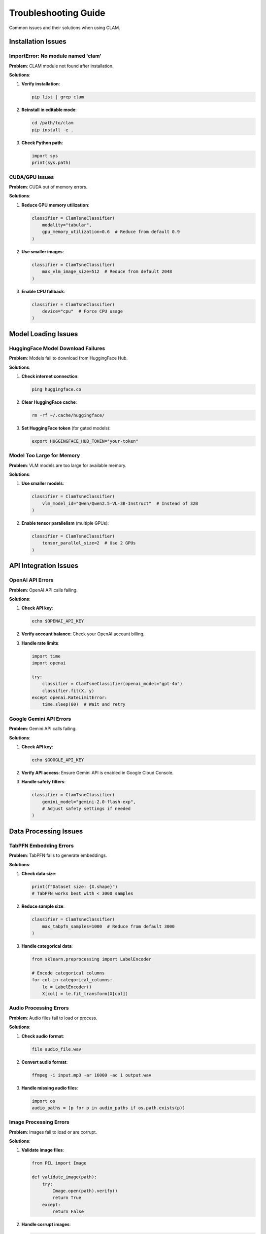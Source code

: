 Troubleshooting Guide
====================

Common issues and their solutions when using CLAM.

Installation Issues
-------------------

ImportError: No module named 'clam'
~~~~~~~~~~~~~~~~~~~~~~~~~~~~~~~~~~~

**Problem**: CLAM module not found after installation.

**Solutions**:

1. **Verify installation**:

   .. code-block:: bash

      pip list | grep clam

2. **Reinstall in editable mode**:

   .. code-block:: bash

      cd /path/to/clam
      pip install -e .

3. **Check Python path**:

   .. code-block:: python

      import sys
      print(sys.path)

CUDA/GPU Issues
~~~~~~~~~~~~~~~

**Problem**: CUDA out of memory errors.

**Solutions**:

1. **Reduce GPU memory utilization**:

   .. code-block:: python

      classifier = ClamTsneClassifier(
          modality="tabular",
          gpu_memory_utilization=0.6  # Reduce from default 0.9
      )

2. **Use smaller images**:

   .. code-block:: python

      classifier = ClamTsneClassifier(
          max_vlm_image_size=512  # Reduce from default 2048
      )

3. **Enable CPU fallback**:

   .. code-block:: python

      classifier = ClamTsneClassifier(
          device="cpu"  # Force CPU usage
      )

Model Loading Issues
--------------------

HuggingFace Model Download Failures
~~~~~~~~~~~~~~~~~~~~~~~~~~~~~~~~~~~

**Problem**: Models fail to download from HuggingFace Hub.

**Solutions**:

1. **Check internet connection**:

   .. code-block:: bash

      ping huggingface.co

2. **Clear HuggingFace cache**:

   .. code-block:: bash

      rm -rf ~/.cache/huggingface/

3. **Set HuggingFace token** (for gated models):

   .. code-block:: bash

      export HUGGINGFACE_HUB_TOKEN="your-token"

Model Too Large for Memory
~~~~~~~~~~~~~~~~~~~~~~~~~~

**Problem**: VLM models are too large for available memory.

**Solutions**:

1. **Use smaller models**:

   .. code-block:: python

      classifier = ClamTsneClassifier(
          vlm_model_id="Qwen/Qwen2.5-VL-3B-Instruct"  # Instead of 32B
      )

2. **Enable tensor parallelism** (multiple GPUs):

   .. code-block:: python

      classifier = ClamTsneClassifier(
          tensor_parallel_size=2  # Use 2 GPUs
      )

API Integration Issues
----------------------

OpenAI API Errors
~~~~~~~~~~~~~~~~~

**Problem**: OpenAI API calls failing.

**Solutions**:

1. **Check API key**:

   .. code-block:: bash

      echo $OPENAI_API_KEY

2. **Verify account balance**: Check your OpenAI account billing.

3. **Handle rate limits**:

   .. code-block:: python

      import time
      import openai

      try:
          classifier = ClamTsneClassifier(openai_model="gpt-4o")
          classifier.fit(X, y)
      except openai.RateLimitError:
          time.sleep(60)  # Wait and retry

Google Gemini API Errors
~~~~~~~~~~~~~~~~~~~~~~~~

**Problem**: Gemini API calls failing.

**Solutions**:

1. **Check API key**:

   .. code-block:: bash

      echo $GOOGLE_API_KEY

2. **Verify API access**: Ensure Gemini API is enabled in Google Cloud Console.

3. **Handle safety filters**:

   .. code-block:: python

      classifier = ClamTsneClassifier(
          gemini_model="gemini-2.0-flash-exp",
          # Adjust safety settings if needed
      )

Data Processing Issues
----------------------

TabPFN Embedding Errors
~~~~~~~~~~~~~~~~~~~~~~~

**Problem**: TabPFN fails to generate embeddings.

**Solutions**:

1. **Check data size**:

   .. code-block:: python

      print(f"Dataset size: {X.shape}")
      # TabPFN works best with < 3000 samples

2. **Reduce sample size**:

   .. code-block:: python

      classifier = ClamTsneClassifier(
          max_tabpfn_samples=1000  # Reduce from default 3000
      )

3. **Handle categorical data**:

   .. code-block:: python

      from sklearn.preprocessing import LabelEncoder
      
      # Encode categorical columns
      for col in categorical_columns:
          le = LabelEncoder()
          X[col] = le.fit_transform(X[col])

Audio Processing Errors
~~~~~~~~~~~~~~~~~~~~~~~

**Problem**: Audio files fail to load or process.

**Solutions**:

1. **Check audio format**:

   .. code-block:: bash

      file audio_file.wav

2. **Convert audio format**:

   .. code-block:: bash

      ffmpeg -i input.mp3 -ar 16000 -ac 1 output.wav

3. **Handle missing audio files**:

   .. code-block:: python

      import os
      audio_paths = [p for p in audio_paths if os.path.exists(p)]

Image Processing Errors
~~~~~~~~~~~~~~~~~~~~~~~

**Problem**: Images fail to load or are corrupt.

**Solutions**:

1. **Validate image files**:

   .. code-block:: python

      from PIL import Image
      
      def validate_image(path):
          try:
              Image.open(path).verify()
              return True
          except:
              return False

2. **Handle corrupt images**:

   .. code-block:: python

      valid_images = [p for p in image_paths if validate_image(p)]

Performance Issues
------------------

Slow Training/Inference
~~~~~~~~~~~~~~~~~~~~~~~

**Problem**: CLAM is running slower than expected.

**Solutions**:

1. **Enable caching**:

   .. code-block:: python

      classifier = ClamTsneClassifier(
          cache_dir="./clam_cache"  # Enable caching
      )

2. **Reduce t-SNE iterations**:

   .. code-block:: python

      classifier = ClamTsneClassifier(
          tsne_n_iter=250  # Reduce from default 1000
      )

3. **Use smaller perplexity**:

   .. code-block:: python

      classifier = ClamTsneClassifier(
          tsne_perplexity=15  # Reduce from default 30
      )

High Memory Usage
~~~~~~~~~~~~~~~~

**Problem**: CLAM uses too much memory.

**Solutions**:

1. **Limit embedding samples**:

   .. code-block:: python

      classifier = ClamTsneClassifier(
          max_tabpfn_samples=500,
          max_train_plot_samples=500
      )

2. **Disable multi-visualization**:

   .. code-block:: python

      classifier = ClamTsneClassifier(
          enable_multi_viz=False
      )

3. **Use smaller image sizes**:

   .. code-block:: python

      classifier = ClamTsneClassifier(
          max_vlm_image_size=256
      )

Configuration Issues
--------------------

Invalid Configuration
~~~~~~~~~~~~~~~~~~~~~

**Problem**: Configuration parameters are rejected.

**Solutions**:

1. **Validate parameters**:

   .. code-block:: python

      try:
          classifier = ClamTsneClassifier(**config)
      except ValueError as e:
          print(f"Configuration error: {e}")

2. **Check parameter types**:

   .. code-block:: python

      # Ensure correct types
      config = {
          "modality": "tabular",        # str
          "use_3d": False,              # bool
          "tsne_perplexity": 30,        # int
          "gpu_memory_utilization": 0.8 # float
      }

Environment Variable Issues
~~~~~~~~~~~~~~~~~~~~~~~~~~

**Problem**: Environment variables not being recognized.

**Solutions**:

1. **Check variable names**:

   .. code-block:: bash

      env | grep CLAM
      env | grep OPENAI
      env | grep GOOGLE

2. **Set in Python**:

   .. code-block:: python

      import os
      os.environ["OPENAI_API_KEY"] = "your-key"

Visualization Issues
--------------------

Empty or Corrupted Visualizations
~~~~~~~~~~~~~~~~~~~~~~~~~~~~~~~~~

**Problem**: t-SNE plots are empty or corrupted.

**Solutions**:

1. **Check data dimensions**:

   .. code-block:: python

      print(f"Embeddings shape: {embeddings.shape}")
      print(f"Labels shape: {labels.shape}")

2. **Validate perplexity**:

   .. code-block:: python

      # Perplexity should be < n_samples / 3
      n_samples = len(embeddings)
      max_perplexity = n_samples // 3
      perplexity = min(30, max_perplexity)

3. **Check for NaN values**:

   .. code-block:: python

      import numpy as np
      print(f"NaN in embeddings: {np.isnan(embeddings).any()}")

3D Visualization Not Working
~~~~~~~~~~~~~~~~~~~~~~~~~~~~

**Problem**: 3D visualizations fail to render.

**Solutions**:

1. **Check matplotlib backend**:

   .. code-block:: python

      import matplotlib
      print(matplotlib.get_backend())

2. **Update dependencies**:

   .. code-block:: bash

      pip install --upgrade matplotlib

3. **Use 2D fallback**:

   .. code-block:: python

      classifier = ClamTsneClassifier(use_3d=False)

Debugging Tips
--------------

Enable Detailed Logging
~~~~~~~~~~~~~~~~~~~~~~~

.. code-block:: python

   import logging
   logging.basicConfig(level=logging.DEBUG)

   # CLAM will now show detailed debug information

Check System Resources
~~~~~~~~~~~~~~~~~~~~~

.. code-block:: python

   import psutil
   import torch

   print(f"CPU usage: {psutil.cpu_percent()}%")
   print(f"Memory usage: {psutil.virtual_memory().percent}%")
   
   if torch.cuda.is_available():
       print(f"GPU memory: {torch.cuda.memory_allocated()} / {torch.cuda.max_memory_allocated()}")

Test with Minimal Examples
~~~~~~~~~~~~~~~~~~~~~~~~~~

.. code-block:: python

   # Minimal test case
   from clam.models.clam_tsne import ClamTsneClassifier
   from sklearn.datasets import make_classification

   X, y = make_classification(n_samples=20, n_features=5, n_classes=2)
   
   classifier = ClamTsneClassifier(
       modality="tabular",
       tsne_n_iter=100,  # Minimal iterations
       max_vlm_image_size=256  # Small images
   )
   
   try:
       classifier.fit(X, y)
       print("✓ Basic functionality working")
   except Exception as e:
       print(f"✗ Error: {e}")

Getting Additional Help
-----------------------

Community Resources
~~~~~~~~~~~~~~~~~~

1. **GitHub Issues**: https://github.com/penfever/clam/issues
2. **Documentation**: https://clam.readthedocs.io
3. **Examples**: Check ``examples/`` directory

Creating Bug Reports
~~~~~~~~~~~~~~~~~~~~

When reporting bugs, please include:

1. **System information**:

   .. code-block:: python

      import platform
      import sys
      import torch
      
      print(f"Python: {sys.version}")
      print(f"Platform: {platform.platform()}")
      print(f"PyTorch: {torch.__version__}")
      print(f"CUDA available: {torch.cuda.is_available()}")

2. **Minimal reproducible example**
3. **Full error traceback**
4. **Configuration used**
5. **Steps to reproduce**

Performance Monitoring
~~~~~~~~~~~~~~~~~~~~~~

.. code-block:: python

   import time
   import psutil

   def monitor_performance():
       start_time = time.time()
       start_memory = psutil.virtual_memory().used
       
       # Your CLAM code here
       classifier.fit(X, y)
       
       end_time = time.time()
       end_memory = psutil.virtual_memory().used
       
       print(f"Execution time: {end_time - start_time:.2f} seconds")
       print(f"Memory used: {(end_memory - start_memory) / 1024**2:.2f} MB")

Common Error Messages
--------------------

.. list-table::
   :widths: 40 60
   :header-rows: 1

   * - Error Message
     - Solution
   * - ``CUDA out of memory``
     - Reduce ``gpu_memory_utilization`` or ``max_vlm_image_size``
   * - ``No module named 'clam'``
     - Reinstall with ``pip install -e .``
   * - ``API key not found``
     - Set environment variables for API keys
   * - ``Model not found``
     - Check model ID spelling and HuggingFace availability
   * - ``Invalid perplexity``
     - Reduce perplexity or increase dataset size
   * - ``TabPFN embedding failed``
     - Reduce ``max_tabpfn_samples`` or check data format

This troubleshooting guide covers the most common issues. For additional help, please check our GitHub issues or create a new issue with detailed information about your problem.